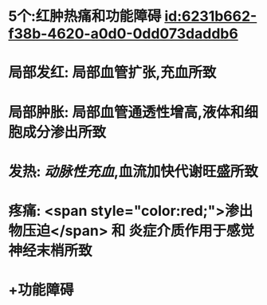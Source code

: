 :PROPERTIES:
:ID:	BDA91F6F-C372-408C-9A53-8AC5CF1A366F
:END:

* 5个:红肿热痛和功能障碍 [[id:6231b662-f38b-4620-a0d0-0dd073daddb6]]
* 局部发红: 局部血管扩张,充血所致
* 局部肿胀: 局部血管通透性增高,液体和细胞成分渗出所致
* 发热: [[动脉性充血]],血流加快代谢旺盛所致
* 疼痛:  <span style="color:red;">渗出物压迫</span> 和 炎症介质作用于感觉神经末梢所致
* +功能障碍